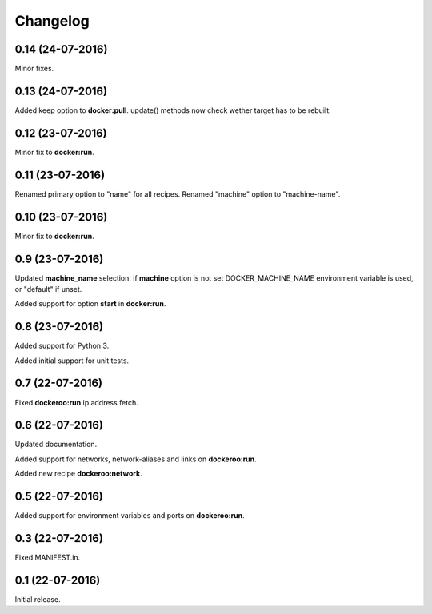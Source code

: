 Changelog
=========

0.14 (24-07-2016)
----------------

Minor fixes.


0.13 (24-07-2016)
----------------

Added keep option to **docker:pull**.
update() methods now check wether target has to be rebuilt.


0.12 (23-07-2016)
----------------

Minor fix to **docker:run**.


0.11 (23-07-2016)
----------------

Renamed primary option to "name" for all recipes.
Renamed "machine" option to "machine-name".


0.10 (23-07-2016)
----------------

Minor fix to **docker:run**.


0.9 (23-07-2016)
----------------

Updated **machine_name** selection: if **machine** option is not set
DOCKER_MACHINE_NAME environment variable is used, or "default" if unset.

Added support for option **start** in **docker:run**.


0.8 (23-07-2016)
----------------

Added support for Python 3.

Added initial support for unit tests.


0.7 (22-07-2016)
----------------

Fixed **dockeroo:run** ip address fetch.


0.6 (22-07-2016)
----------------

Updated documentation.

Added support for networks, network-aliases and links
on **dockeroo:run**.

Added new recipe **dockeroo:network**.


0.5 (22-07-2016)
----------------

Added support for environment variables and ports
on **dockeroo:run**.


0.3 (22-07-2016)
----------------

Fixed MANIFEST.in.


0.1 (22-07-2016)
----------------

Initial release.
